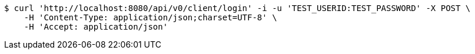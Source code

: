 [source,bash]
----
$ curl 'http://localhost:8080/api/v0/client/login' -i -u 'TEST_USERID:TEST_PASSWORD' -X POST \
    -H 'Content-Type: application/json;charset=UTF-8' \
    -H 'Accept: application/json'
----